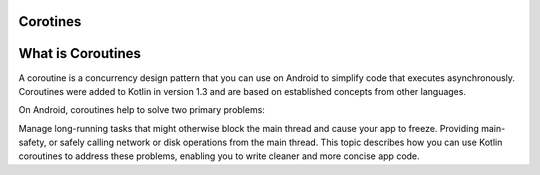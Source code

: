 ==================
Corotines
==================
==================
What is Coroutines
==================
A coroutine is a concurrency design pattern that you can use on Android to simplify code that executes asynchronously. Coroutines were added to Kotlin in version 1.3 and are based on established concepts from other languages.

On Android, coroutines help to solve two primary problems:

Manage long-running tasks that might otherwise block the main thread and cause your app to freeze.
Providing main-safety, or safely calling network or disk operations from the main thread.
This topic describes how you can use Kotlin coroutines to address these problems, enabling you to write cleaner and more concise app code. ::
